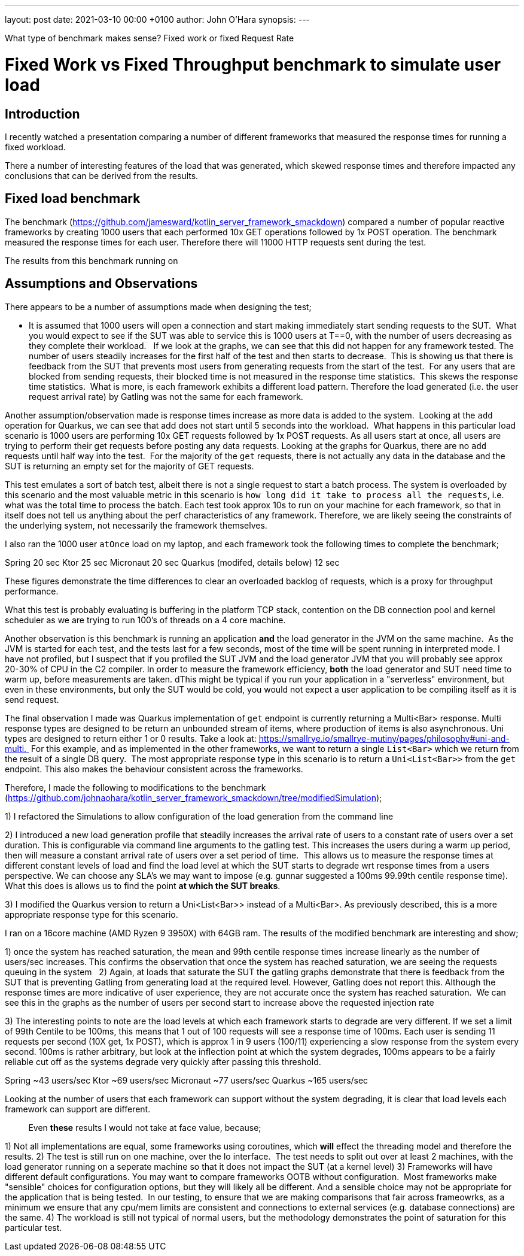 ---
layout: post
date:   2021-03-10 00:00 +0100
author: John O'Hara
synopsis: 
---

What type of benchmark makes sense? Fixed work or fixed Request Rate

= Fixed Work vs Fixed Throughput benchmark to simulate user load

== Introduction

I recently watched a presentation comparing a number of different frameworks that measured the response times for running a fixed workload.  

There a number of interesting features of the load that was generated, which skewed response times and therefore impacted any conclusions that can be derived from the results.

== Fixed load benchmark

The benchmark (https://github.com/jamesward/kotlin_server_framework_smackdown) compared a number of popular reactive frameworks by creating 1000 users that each performed 10x GET operations followed by 1x POST operation.  The benchmark measured the response times for each user.  Therefore there will 11000 HTTP requests sent during the test.

The results from this benchmark running on 


== Assumptions and Observations

There appears to be a number of assumptions made when designing the test;

 - It is assumed that 1000 users will open a connection and start making immediately start sending requests to the SUT.  What you would expect to see if the SUT was able to service this  is 1000 users at T==0, with the number of users decreasing as they complete their workload.   If we look at the graphs, we can see that this did not happen for any framework tested. The number of users steadily increases for the first half of the test and then starts to decrease.  This is showing us that there is feedback from the SUT that prevents most users from generating requests from the start of the test.  For any users that are blocked from sending requests, their blocked time is not measured in the response time statistics.  This skews the response time statistics.  What is more, is each framework exhibits a different load pattern. Therefore the load generated (i.e. the user request arrival rate) by Gatling was not the same for each framework.  

Another assumption/observation made is response times increase as more data is added to the system.  Looking at the `add` operation for Quarkus, we can see that add does not start until 5 seconds into the workload.  What happens in this particular load scenario is 1000 users are performing 10x GET requests followed by 1x POST requests. As all users start at once, all users are trying to perform their get requests before posting any data requests. Looking at the graphs for Quarkus, there are no `add` requests until half way into the test.  For the majority of the `get` requests, there is not actually any data in the database and the SUT is returning an empty set for the majority of GET requests.

This test emulates a sort of batch test, albeit there is not a single request to start a batch process. The system is overloaded by this scenario and the most valuable metric in this scenario is `how long did it take to process all the requests`, i.e. what was the total time to process the batch. Each test took approx 10s to run on your machine for each framework, so that in itself does not tell us anything about the perf characteristics of any framework. Therefore, we are likely seeing the constraints of the underlying system, not necessarily the framework themselves.

I also ran the 1000 user `atOnce` load on my laptop, and each framework took the following times to complete the benchmark;

Spring 20 sec
Ktor 25 sec
Micronaut 20 sec
Quarkus (modifed, details below) 12 sec

These figures demonstrate the time differences to clear an overloaded backlog of requests, which is a proxy for throughput performance.       

What this test is probably evaluating is buffering in the platform TCP stack, contention on the DB connection pool and kernel scheduler as we are trying to run 100's of threads on a 4 core machine.  

Another observation is this benchmark is running an application *and* the load generator in the JVM on the same machine.  As the JVM is started for each test, and the tests last for a few seconds, most of the time will be spent running in interpreted mode. I have not profiled, but I suspect that if you profiled the SUT JVM and the load generator JVM that you will probably see approx 20-30% of CPU in the C2 compiler. In order to measure the framework efficiency, *both* the load generator and SUT need time to warm up, before measurements are taken.  dThis might be typical if you run your application in a "serverless" environment, but even in these environments, but only the SUT would be cold, you would not expect a user application to be compiling itself as it is send request.


The final observation I made was Quarkus implementation of `get` endpoint is currently returning a Multi<Bar> response. Multi response types are designed to be return an unbounded stream of items, where production of items is also asynchronous. Uni types are designed to return either 1 or 0 results. Take a look at: https://smallrye.io/smallrye-mutiny/pages/philosophy#uni-and-multi.  For this example, and as implemented in the other frameworks, we want to return a single `List<Bar>` which we return from the result of a single DB query.  The most appropriate response type in this scenario is to return a `Uni<List<Bar>>` from the `get` endpoint. This also makes the behaviour consistent across the frameworks.



Therefore, I made the following to modifications to the benchmark (https://github.com/johnaohara/kotlin_server_framework_smackdown/tree/modifiedSimulation);

1) I refactored the Simulations to allow configuration of the load generation from the command line

2) I introduced a new load generation profile that steadily increases the arrival rate of users to a constant rate of users over a set duration. This is configurable via command line arguments to the gatling test. This increases the users during a warm up period, then will measure a constant arrival rate of users over a set period of time.  This allows us to measure the response times at different constant levels of load and find the load level at which the SUT starts to degrade wrt response times from a users perspective. We can choose any SLA's we may want to impose (e.g. gunnar suggested a 100ms 99.99th centile response time).  What this does is allows us to find the point *at which the SUT breaks*.

3) I modified the Quarkus version to return a Uni<List<Bar>> instead of a Multi<Bar>. As previously described, this is a more appropriate response type for this scenario.


I ran on a 16core machine (AMD Ryzen 9 3950X) with 64GB ram. The results of the modified benchmark are interesting and show;

1) once the system has reached saturation, the mean and 99th centile response times increase linearly as the number of users/sec increases. This confirms the observation that once the system has reached saturation, we are seeing the requests queuing in the system
 
2) Again, at loads that saturate the SUT the gatling graphs demonstrate that there is feedback from the SUT that is preventing Gatling from generating load at the required level. However, Gatling does not report this. Although the response times are more indicative of user experience, they are not accurate once the system has reached saturation.  We can see this in the graphs as the number of users per second start to increase above the requested injection rate

3) The interesting points to note are the load levels at which each framework starts to degrade are very different. If we set a limit of 99th Centile to be 100ms, this means that 1 out of 100 requests will see a response time of 100ms. Each user is sending 11 requests per second (10X get, 1x POST), which is approx 1 in 9 users (100/11) experiencing a slow response from the system every second. 100ms is rather arbitrary, but look at the inflection point at which the system degrades, 100ms appears to be a fairly reliable cut off as the systems degrade very quickly after passing this threshold.

Spring ~43 users/sec
Ktor ~69 users/sec
Micronaut ~77 users/sec
Quarkus ~165 users/sec

Looking at the number of users that each framework can support without the system degrading, it is clear that load levels each framework can support are different. 

         
Even *these* results I would not take at face value, because;

1) Not all implementations are equal, some frameworks using coroutines, which *will* effect the threading model and therefore the results. 
2) The test is still run on one machine, over the lo interface.  The test needs to split out over at least 2 machines, with the load generator running on a seperate machine so that it does not impact the SUT (at a kernel level)
3) Frameworks will have different default configurations. You may want to compare frameworks OOTB without configuration.  Most frameworks make "sensible" choices for configuration options, but they will likely all be different. And a sensible choice may not be appropriate for the application that is being tested.  In our testing, to ensure that we are making comparisons that fair across frameowrks, as a minimum we ensure that any cpu/mem limits are consistent and connections to external services (e.g. database connections) are the same. 
4) The workload is still not typical of normal users, but the methodology demonstrates the point of saturation for this particular test.
